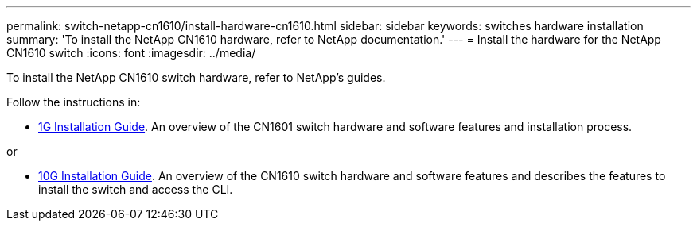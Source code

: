 ---
permalink: switch-netapp-cn1610/install-hardware-cn1610.html
sidebar: sidebar
keywords: switches hardware installation
summary: 'To install the NetApp CN1610 hardware, refer to NetApp documentation.'
---
= Install the hardware for the NetApp CN1610 switch
:icons: font
:imagesdir: ../media/

[.lead]
To install the NetApp CN1610 switch hardware, refer to NetApp’s guides.

Follow the instructions in:

* https://library.netapp.com/ecm/ecm_download_file/ECMP1117853[1G Installation Guide^]. An overview of the CN1601 switch hardware and software features and installation process.

or

* https://library.netapp.com/ecm/ecm_download_file/ECMP1117824[10G Installation Guide^]. An overview of the CN1610 switch hardware and software features and describes the features to install the switch and access the CLI.



